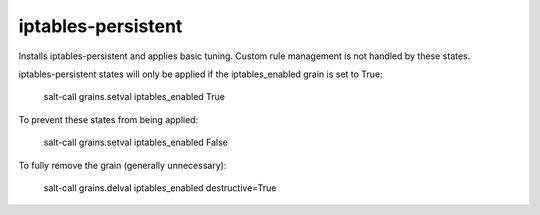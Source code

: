 iptables-persistent
===================

Installs iptables-persistent and applies basic tuning.  Custom rule management
is not handled by these states.

iptables-persistent states will only be applied if the iptables_enabled
grain is set to True:

  salt-call grains.setval iptables_enabled True

To prevent these states from being applied:

  salt-call grains.setval iptables_enabled False

To fully remove the grain (generally unnecessary):

  salt-call grains.delval iptables_enabled destructive=True

